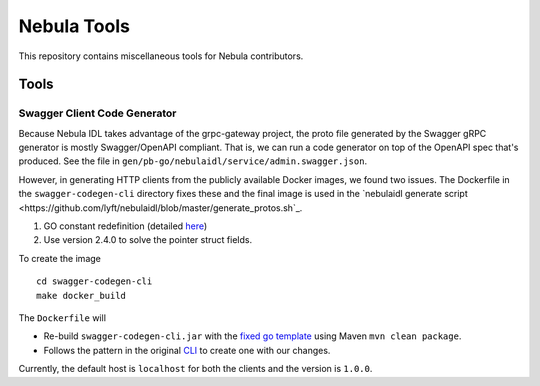 =============
Nebula Tools
=============

This repository contains miscellaneous tools for Nebula contributors.

Tools
#######

Swagger Client Code Generator
*******************************

Because Nebula IDL takes advantage of the grpc-gateway project, the proto file generated by the Swagger gRPC generator is mostly Swagger/OpenAPI compliant.  That is, we can run a code generator on top of the OpenAPI spec that's produced.  See the file in ``gen/pb-go/nebulaidl/service/admin.swagger.json``.

However, in generating HTTP clients from the publicly available Docker images, we found two issues. The Dockerfile in the ``swagger-codegen-cli`` directory fixes these and the final image is used in the `nebulaidl generate script <https://github.com/lyft/nebulaidl/blob/master/generate_protos.sh`_.

#. GO constant redefinition (detailed `here <https://github.com/OpenAPITools/openapi-generator/issues/535>`__)
#. Use version 2.4.0 to solve the pointer struct fields.

To create the image ::

    cd swagger-codegen-cli
    make docker_build

The ``Dockerfile`` will

* Re-build ``swagger-codegen-cli.jar`` with the `fixed go template <https://github.com/grokify/openapi-generator/blob/5a6d4fc1f844181fa113c18c3cf8d2b720f811e8/modules/openapi-generator/src/main/resources/go/model.mustache#L26>`__ using Maven ``mvn clean package``.

* Follows the pattern in the original `CLI <https://github.com/swagger-api/swagger-codegen/blob/master/modules/swagger-codegen-cli/Dockerfile>`_ to create one with our changes.

Currently, the default host is ``localhost`` for both the clients and the version is ``1.0.0``.

